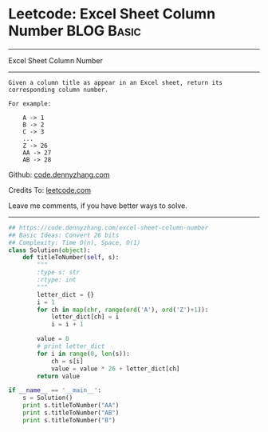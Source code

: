 * Leetcode: Excel Sheet Column Number                            :BLOG:Basic:
#+STARTUP: showeverything
#+OPTIONS: toc:nil \n:t ^:nil creator:nil d:nil
:PROPERTIES:
:type:     baseconversion
:END:
---------------------------------------------------------------------
Excel Sheet Column Number
---------------------------------------------------------------------
#+BEGIN_EXAMPLE
Given a column title as appear in an Excel sheet, return its corresponding column number.

For example:

    A -> 1
    B -> 2
    C -> 3
    ...
    Z -> 26
    AA -> 27
    AB -> 28
#+END_EXAMPLE

Github: [[https://github.com/dennyzhang/code.dennyzhang.com/tree/master/problems/excel-sheet-column-number][code.dennyzhang.com]]

Credits To: [[https://leetcode.com/problems/excel-sheet-column-number/description/][leetcode.com]]

Leave me comments, if you have better ways to solve.
---------------------------------------------------------------------
#+BEGIN_SRC python
## https://code.dennyzhang.com/excel-sheet-column-number
## Basic Ideas: Convert 26 bits
## Complexity: Time O(n), Space, O(1)
class Solution(object):
    def titleToNumber(self, s):
        """
        :type s: str
        :rtype: int
        """
        letter_dict = {}
        i = 1
        for ch in map(chr, range(ord('A'), ord('Z')+1)):
            letter_dict[ch] = i
            i = i + 1

        value = 0
        # print letter_dict
        for i in range(0, len(s)):
            ch = s[i]
            value = value * 26 + letter_dict[ch]
        return value

if __name__ == '__main__':
    s = Solution()
    print s.titleToNumber("AA")
    print s.titleToNumber("AB")
    print s.titleToNumber("B")
#+END_SRC

#+BEGIN_HTML
<div style="overflow: hidden;">
<div style="float: left; padding: 5px"> <a href="https://www.linkedin.com/in/dennyzhang001"><img src="https://www.dennyzhang.com/wp-content/uploads/sns/linkedin.png" alt="linkedin" /></a></div>
<div style="float: left; padding: 5px"><a href="https://github.com/dennyzhang"><img src="https://www.dennyzhang.com/wp-content/uploads/sns/github.png" alt="github" /></a></div>
<div style="float: left; padding: 5px"><a href="https://www.dennyzhang.com/slack" target="_blank" rel="nofollow"><img src="https://www.dennyzhang.com/wp-content/uploads/sns/slack.png" alt="slack"/></a></div>
</div>
#+END_HTML
